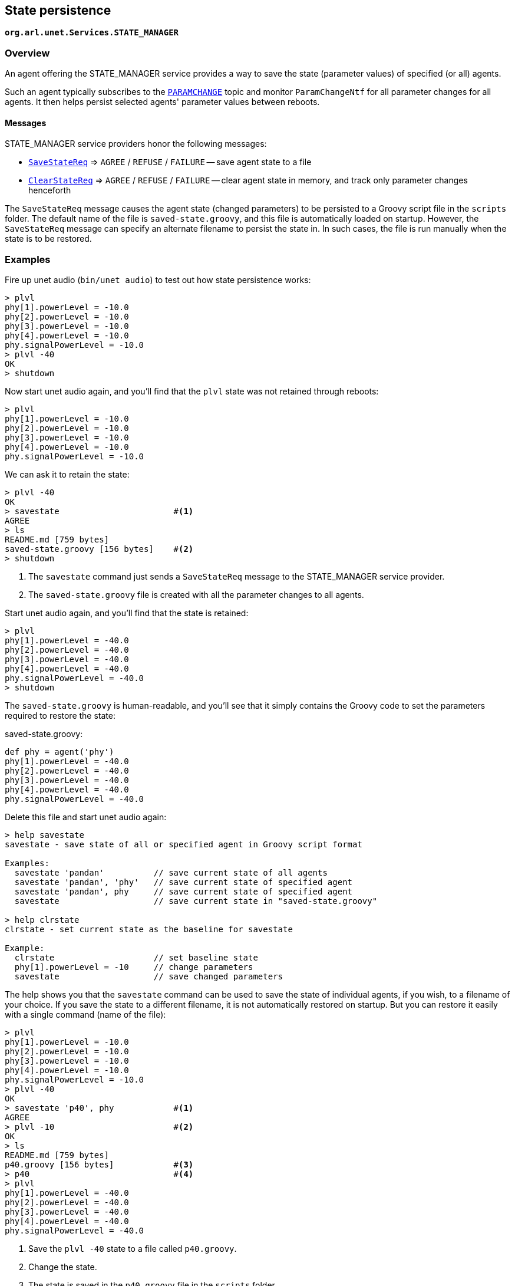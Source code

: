 == State persistence

`*org.arl.unet.Services.STATE_MANAGER*`

=== Overview

An agent offering the STATE_MANAGER service provides a way to save the state (parameter values) of specified (or all) agents.

Such an agent typically subscribes to the https://unetstack.net/javadoc/org/arl/unet/Topics.html#PARAMCHANGE[`PARAMCHANGE`^] topic and monitor `ParamChangeNtf` for all parameter changes for all agents. It then helps persist selected agents' parameter values between reboots.

==== Messages

STATE_MANAGER service providers honor the following messages:

* https://unetstack.net/javadoc/org/arl/unet/state/SaveStateReq.html[`SaveStateReq`^] => `AGREE` / `REFUSE` / `FAILURE` -- save agent state to a file
* https://unetstack.net/javadoc/org/arl/unet/state/ClearStateReq.html[`ClearStateReq`^] => `AGREE` / `REFUSE` / `FAILURE` -- clear agent state in memory, and track only parameter changes henceforth

The `SaveStateReq` message causes the agent state (changed parameters) to be persisted to a Groovy script file in the `scripts` folder. The default name of the file is `saved-state.groovy`, and this file is automatically loaded on startup. However, the `SaveStateReq` message can specify an alternate filename to persist the state in. In such cases, the file is run manually when the state is to be restored.

=== Examples

Fire up unet audio (`bin/unet audio`) to test out how state persistence works:

[source, console]
----
> plvl
phy[1].powerLevel = -10.0
phy[2].powerLevel = -10.0
phy[3].powerLevel = -10.0
phy[4].powerLevel = -10.0
phy.signalPowerLevel = -10.0
> plvl -40
OK
> shutdown
----

Now start unet audio again, and you'll find that the `plvl` state was not retained through reboots:

[source, console]
----
> plvl
phy[1].powerLevel = -10.0
phy[2].powerLevel = -10.0
phy[3].powerLevel = -10.0
phy[4].powerLevel = -10.0
phy.signalPowerLevel = -10.0
----

We can ask it to retain the state:

[source, console]
----
> plvl -40
OK
> savestate                       #<1>
AGREE
> ls
README.md [759 bytes]
saved-state.groovy [156 bytes]    #<2>
> shutdown
----
<1> The `savestate` command just sends a `SaveStateReq` message to the STATE_MANAGER service provider.
<2> The `saved-state.groovy` file is created with all the parameter changes to all agents.

Start unet audio again, and you'll find that the state is retained:

[source, console]
----
> plvl
phy[1].powerLevel = -40.0
phy[2].powerLevel = -40.0
phy[3].powerLevel = -40.0
phy[4].powerLevel = -40.0
phy.signalPowerLevel = -40.0
> shutdown
----

The `saved-state.groovy` is human-readable, and you'll see that it simply contains the Groovy code to set the parameters required to restore the state:

.saved-state.groovy:
[source, groovy]
----
def phy = agent('phy')
phy[1].powerLevel = -40.0
phy[2].powerLevel = -40.0
phy[3].powerLevel = -40.0
phy[4].powerLevel = -40.0
phy.signalPowerLevel = -40.0
----

Delete this file and start unet audio again:

[source, console]
----
> help savestate
savestate - save state of all or specified agent in Groovy script format

Examples:
  savestate 'pandan'          // save current state of all agents
  savestate 'pandan', 'phy'   // save current state of specified agent
  savestate 'pandan', phy     // save current state of specified agent
  savestate                   // save current state in "saved-state.groovy"

> help clrstate
clrstate - set current state as the baseline for savestate

Example:
  clrstate                    // set baseline state
  phy[1].powerLevel = -10     // change parameters
  savestate                   // save changed parameters
----

The help shows you that the `savestate` command can be used to save the state of individual agents, if you wish, to a filename of your choice. If you save the state to a different filename, it is not automatically restored on startup. But you can restore it easily with a single command (name of the file):

[source, console]
----
> plvl
phy[1].powerLevel = -10.0
phy[2].powerLevel = -10.0
phy[3].powerLevel = -10.0
phy[4].powerLevel = -10.0
phy.signalPowerLevel = -10.0
> plvl -40
OK
> savestate 'p40', phy            #<1>
AGREE
> plvl -10                        #<2>
OK
> ls
README.md [759 bytes]
p40.groovy [156 bytes]            #<3>
> p40                             #<4>
> plvl
phy[1].powerLevel = -40.0
phy[2].powerLevel = -40.0
phy[3].powerLevel = -40.0
phy[4].powerLevel = -40.0
phy.signalPowerLevel = -40.0
----
<1> Save the `plvl -40` state to a file called `p40.groovy`.
<2> Change the state.
<3> The state is saved in the `p40.groovy` file in the `scripts` folder.
<4> Command `p40` runs the `p40.groovy` file to restore the state to `plvl -40`.

.Startup scripts
****
While the STATE_MANAGER service provides a convenient way to save the current state, sometimes you may wish to write a customized startup script that sets up the node the way you wish. This can be achieved via the `setup.groovy` and `startup.groovy` scripts in the `scripts` folder.

If you create a `setup.groovy` script, the default stack is disabled, allowing you to customize the agents that are loaded. The only agents that are automatically loaded if this script is present are the NODE_INFO, PHYSICAL and SHELL agents. The `setup.groovy` script is called during the setup phase of bootup, when agents are being loaded. It is the responsibility of the `setup.groovy` script to setup the rest of the stack by loading appropriate agents.

If you create a `startup.groovy` script, it is called after all agents are loaded and the stack is fully initialized. You may put Groovy commands in this script to customize your agent parameters and other settings. The `startup.groovy` script is called before the `saved-state.groovy` script, if one exists.
****
